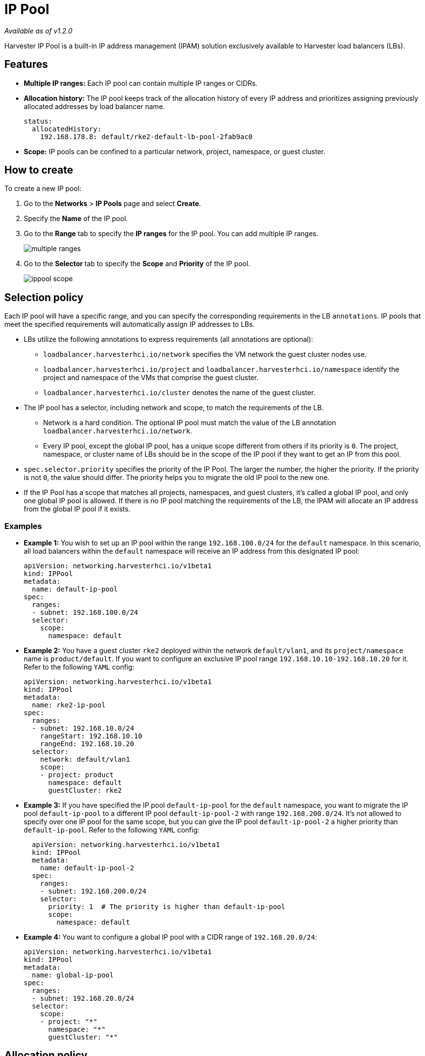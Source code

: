 = IP Pool

_Available as of v1.2.0_

Harvester IP Pool is a built-in IP address management (IPAM) solution exclusively available to Harvester load balancers (LBs).

== Features

* *Multiple IP ranges:* Each IP pool can contain multiple IP ranges or CIDRs.
* *Allocation history:* The IP pool keeps track of the allocation history of every IP address and prioritizes assigning previously allocated addresses by load balancer name.
+
[,yaml]
----
status:
  allocatedHistory:
    192.168.178.8: default/rke2-default-lb-pool-2fab9ac0
----

* *Scope:* IP pools can be confined to a particular network, project, namespace, or guest cluster.

== How to create

To create a new IP pool:

. Go to the *Networks* > *IP Pools* page and select *Create*.
. Specify the *Name* of the IP pool.
. Go to the *Range* tab to specify the *IP ranges* for the IP pool. You can add multiple IP ranges.
+
image::networking/multiple-ranges.png[]
. Go to the *Selector* tab to specify the *Scope* and *Priority* of the IP pool.
+
image::networking/ippool-scope.png[]

== Selection policy

Each IP pool will have a specific range, and you can specify the corresponding requirements in the LB `annotations`. IP pools that meet the specified requirements will automatically assign IP addresses to LBs.

* LBs utilize the following annotations to express requirements (all annotations are optional):
 ** `loadbalancer.harvesterhci.io/network` specifies the VM network the guest cluster nodes use.
 ** `loadbalancer.harvesterhci.io/project` and `loadbalancer.harvesterhci.io/namespace` identify the project and namespace of the VMs that comprise the guest cluster.
 ** `loadbalancer.harvesterhci.io/cluster` denotes the name of the guest cluster.
* The IP pool has a selector, including network and scope, to match the requirements of the LB.
 ** Network is a hard condition. The optional IP pool must match the value of the LB annotation `loadbalancer.harvesterhci.io/network`.
 ** Every IP pool, except the global IP pool, has a unique scope different from others if its priority is `0`. The project, namespace, or cluster name of LBs should be in the scope of the IP pool if they want to get an IP from this pool.
* `spec.selector.priority` specifies the priority of the IP Pool. The larger the number, the higher the priority. If the priority is not `0`, the value should differ. The priority helps you to migrate the old IP pool to the new one.
* If the IP Pool has a scope that matches all projects, namespaces, and guest clusters, it's called a global IP pool, and only one global IP pool is allowed. If there is no IP pool matching the requirements of the LB, the IPAM will allocate an IP address from the global IP pool if it exists.

=== Examples

* *Example 1:* You wish to set up an IP pool within the range `192.168.100.0/24` for the `default` namespace. In this scenario, all load balancers within the `default` namespace will receive an IP address from this designated IP pool:
+
[,yaml]
----
apiVersion: networking.harvesterhci.io/v1beta1
kind: IPPool
metadata:
  name: default-ip-pool
spec:
  ranges:
  - subnet: 192.168.100.0/24
  selector:
    scope:
      namespace: default
----

* *Example 2:* You have a guest cluster `rke2` deployed within the network `default/vlan1`, and its `project/namespace` name is `product/default`. If you want to configure an exclusive IP pool range `192.168.10.10-192.168.10.20` for it. Refer to the following `YAML` config:
+
[,yaml]
----
apiVersion: networking.harvesterhci.io/v1beta1
kind: IPPool
metadata:
  name: rke2-ip-pool
spec:
  ranges:
  - subnet: 192.168.10.0/24
    rangeStart: 192.168.10.10
    rangeEnd: 192.168.10.20
  selector:
    network: default/vlan1
    scope:
    - project: product
      namespace: default
      guestCluster: rke2
----

* *Example 3:* If you have specified the IP pool `default-ip-pool` for the `default` namespace, you want to migrate the IP pool `default-ip-pool` to a different IP pool `default-ip-pool-2` with range `192.168.200.0/24`. It's not allowed to specify over one IP pool for the same scope, but you can give the IP pool `default-ip-pool-2` a higher priority than `default-ip-pool`. Refer to the following `YAML` config:
+
[,yaml]
----
  apiVersion: networking.harvesterhci.io/v1beta1
  kind: IPPool
  metadata:
    name: default-ip-pool-2
  spec:
    ranges:
    - subnet: 192.168.200.0/24
    selector:
      priority: 1  # The priority is higher than default-ip-pool
      scope:
        namespace: default
----

* *Example 4:* You want to configure a global IP pool with a CIDR range of `192.168.20.0/24`:
+
[,yaml]
----
apiVersion: networking.harvesterhci.io/v1beta1
kind: IPPool
metadata:
  name: global-ip-pool
spec:
  ranges:
  - subnet: 192.168.20.0/24
  selector:
    scope:
    - project: "*"
      namespace: "*"
      guestCluster: "*"
----

== Allocation policy

* The IP pool prioritizes the allocation of previously assigned IP addresses based on their allocation history.
* IP addresses are assigned in ascending order.

[NOTE]
====
Starting with Harvester v1.2.0,  the `vip-pools` setting is deprecated. Following the upgrade, this setting will be automatically migrated to the Harvester IP pools.
====